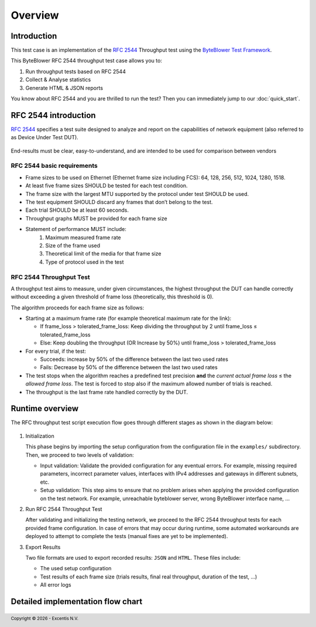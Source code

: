 ********
Overview
********

Introduction
============

This test case is an implementation of the `RFC 2544`_ Throughput test using
the `ByteBlower Test Framework`_.

.. _ByteBlower Test Framework: https://pypi.org/project/byteblower-test-framework/
.. _RFC 2544: https://www.ietf.org/rfc/rfc2544.txt

.. footer::
   Copyright |copy| |year| - Excentis N.V.

.. |copy| unicode:: U+00A9 .. copyright sign
.. |year| date:: %Y

This ByteBlower RFC 2544 throughput test case allows you to:

#. Run throughput tests based on RFC 2544
#. Collect & Analyse statistics
#. Generate HTML & JSON reports

You know about RFC 2544 and you are thrilled to run the test?
Then you can immediately jump to our :doc:`quick_start`.

RFC 2544 introduction
=====================

`RFC 2544`_ specifies a test suite designed to analyze and report on the
capabilities of network equipment (also referred to as Device Under Test DUT).

.. figure:: images/rfc2544_setup.png
   :width: 50%
   :align: center

End-results must be clear, easy-to-understand, and are intended to be
used for comparison between vendors

RFC 2544 basic requirements
---------------------------

* Frame sizes to be used on Ethernet (Ethernet frame size including FCS):
  64, 128, 256, 512, 1024, 1280, 1518.
* At least five frame sizes SHOULD be tested for each test condition.
* The frame size with the largest MTU supported by the protocol under test
  SHOULD be used.
* The test equipment SHOULD discard any frames that don’t belong to the test.
* Each trial SHOULD be at least 60 seconds.
* Throughput graphs MUST be provided for each frame size
* Statement of performance MUST include:
   #. Maximum measured frame rate
   #. Size of the frame used
   #. Theoretical limit of the media for that frame size
   #. Type of protocol used in the test

RFC 2544 Throughput Test
------------------------

A throughput test aims to measure, under given circumstances,
the highest throughput the DUT can handle correctly without exceeding a given
threshold of frame loss (theoretically, this threshold is 0).

The algorithm proceeds for each frame size as follows:

- Starting at a maximum frame rate
  (for example theoretical maximum rate for the link):

  - If frame_loss > tolerated_frame_loss: Keep dividing the throughput
    by 2 until frame_loss ≤ tolerated_frame_loss
  - Else: Keep doubling the throughput (OR Increase by 50%) until
    frame_loss > tolerated_frame_loss

- For every trial, if the test:

  - Succeeds: increase by 50% of the difference between the last two used rates
  - Fails: Decrease by 50% of the difference between the last two used rates

- The test stops when the algorithm reaches a predefined test precision
  **and** the *current actual frame loss* ≤ the *allowed frame loss*.
  The test is forced to stop also if the maximum allowed number of trials
  is reached.

- The throughput is the last frame rate handled correctly by the DUT.

Runtime overview
================

The RFC throughput test script execution flow goes through different
stages as shown in the diagram below:

.. figure:: images/simple_rfc2544_overview.png
   :width: 25%
   :align: center

#. Initialization

   This phase begins by importing the setup configuration from the
   configuration file in the ``examples/`` subdirectory.
   Then, we proceed to two levels of validation:

   * Input validation: Validate the provided configuration for any eventual
     errors.
     For example, missing required parameters, incorrect parameter values,
     interfaces with IPv4 addresses and gateways in different subnets, etc.
   * Setup validation: This step aims to ensure that no problem arises
     when applying the provided configuration on the test network.
     For example, unreachable byteblower server,
     wrong ByteBlower interface name, ...

#. Run RFC 2544 Throughput Test

   After validating and initializing the testing network, we proceed to
   the RFC 2544 throughput tests for each provided frame configuration.
   In case of errors that may occur during runtime, some automated
   workarounds are deployed to attempt to complete the tests
   (manual fixes are yet to be implemented).

#. Export Results

   Two file formats are used to export recorded results: ``JSON`` and ``HTML``.
   These files include:

   * The used setup configuration
   * Test results of each frame size
     (trials results, final real throughput, duration of the test, ...)
   * All error logs

Detailed implementation flow chart
==================================

.. figure::  images/rfc2544_overview.png
   :width: 100%


